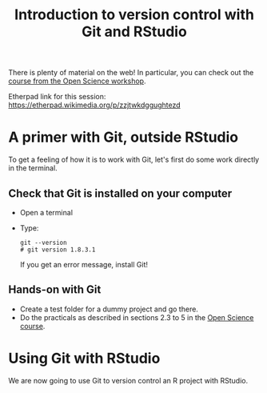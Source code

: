 #+TITLE: Introduction to version control with Git and RStudio

There is plenty of material on the web! In particular, you can check out the
[[https://github.com/OpenScienceCourse-JyU-2015/courseMaterial/blob/master/day-02-pm_version-control/version-control-with-git.md][course from the Open Science workshop]].

Etherpad link for this session: https://etherpad.wikimedia.org/p/zzjtwkdggughtezd

* A primer with Git, outside RStudio

To get a feeling of how it is to work with Git, let's first do some work
directly in the terminal.

**  Check that Git is installed on your computer

- Open a terminal
- Type:
  #+BEGIN_SRC 
  git --version
  # git version 1.8.3.1
  #+END_SRC
  If you get an error message, install Git!

** Hands-on with Git

- Create a test folder for a dummy project and go there.
- Do the practicals as described in sections 2.3 to 5 in the [[https://github.com/OpenScienceCourse-JyU-2015/courseMaterial/blob/master/day-02-pm_version-control/version-control-with-git.md][Open Science
  course]].

* Using Git with RStudio

We are now going to use Git to version control an R project with RStudio.

